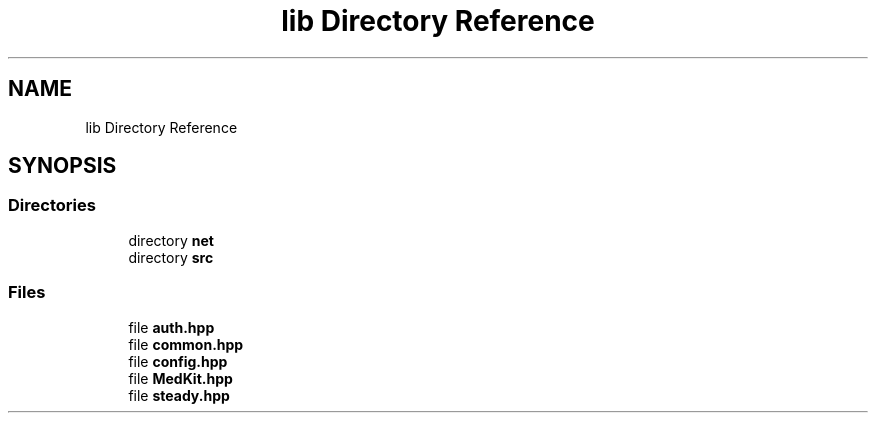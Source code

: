 .TH "lib Directory Reference" 3 "Version medkit" "MedKit" \" -*- nroff -*-
.ad l
.nh
.SH NAME
lib Directory Reference
.SH SYNOPSIS
.br
.PP
.SS "Directories"

.in +1c
.ti -1c
.RI "directory \fBnet\fP"
.br
.ti -1c
.RI "directory \fBsrc\fP"
.br
.in -1c
.SS "Files"

.in +1c
.ti -1c
.RI "file \fBauth\&.hpp\fP"
.br
.ti -1c
.RI "file \fBcommon\&.hpp\fP"
.br
.ti -1c
.RI "file \fBconfig\&.hpp\fP"
.br
.ti -1c
.RI "file \fBMedKit\&.hpp\fP"
.br
.ti -1c
.RI "file \fBsteady\&.hpp\fP"
.br
.in -1c
